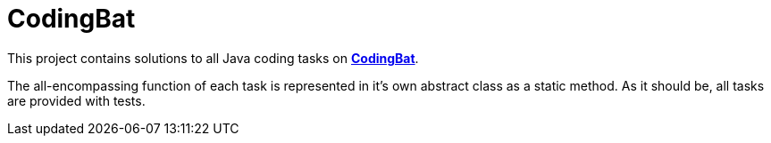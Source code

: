 # CodingBat

This project contains solutions to all [.underline]#Java# coding tasks on https://codingbat.com/java[*CodingBat*].

The all-encompassing function of each task is represented in it's own abstract class as a static method. As it should be, all tasks are provided with tests.